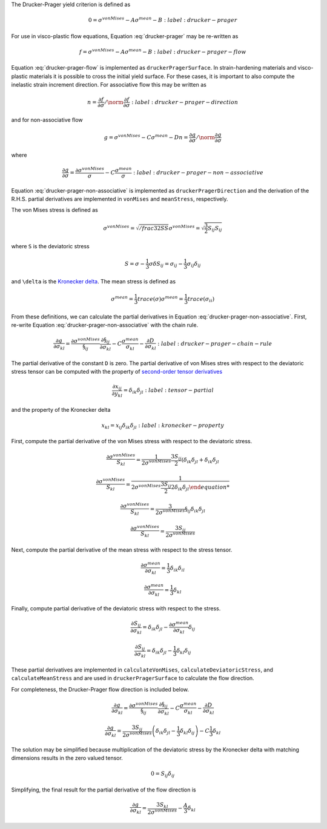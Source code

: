 The Drucker-Prager yield criterion is defined as 

.. math::

    0 = \sigma^{vonMises} - A \sigma^{mean} - B
    :label: drucker-prager

For use in visco-plastic flow equations, Equation :eq:`drucker-prager` may be
re-written as

.. math::

    f = \sigma^{vonMises} - A \sigma^{mean} - B
    :label: drucker-prager-flow

Equation :eq:`drucker-prager-flow` is implemented as ``druckerPragerSurface``.
In strain-hardening materials and visco-plastic materials it is possible to
cross the initial yield surface. For these cases, it is important to also
compute the inelastic strain increment direction. For associative flow this may
be written as

.. math::

    n = \frac{\partial f}{\partial \sigma}  / \norm{\frac{\partial f}{\partial
        \sigma}}
    :label: drucker-prager-direction

and for non-associative flow

.. math::

    g = \sigma^{vonMises} - C \sigma^{mean} - D
    n = \frac{\partial g}{\partial \sigma}  / \norm{\frac{\partial g}{\partial
        \sigma}}

where

.. math::

    \frac{\partial g}{\partial \sigma} = \frac{\partial
        \sigma^{vonMises}}{\sigma} - C \frac{\sigma^{mean}}{\sigma}
    :label: drucker-prager-non-associative

Equation :eq:`drucker-prager-non-associative` is implemented as
``druckerPragerDirection`` and the derivation of the R.H.S. partial derivatives
are implemented in ``vonMises`` and ``meanStress``, respectively. 

The von Mises stress is defined as

.. math::

    \sigma^{vonMises} = \sqrt{/frac{3}{2} S S}
    \sigma^{vonMises} = \sqrt{\frac{3}{2} S_{ij} S_{ij}}

where ``S`` is the deviatoric stress

.. math::

    S = \sigma - \frac{1}{3} \sigma \delta
    S_{ij} = \sigma_{ij} - \frac{1}{3} \sigma_{ij} \delta_{ij}

and ``\delta`` is the `Kronecker delta
<https://en.wikipedia.org/wiki/Kronecker_delta>`_. The mean stress is defined as

.. math::

    \sigma^{mean} = \frac{1}{3} trace \left ( \sigma \right )
    \sigma^{mean} = \frac{1}{3} trace \left ( \sigma_{ii} \right )
 
From these definitions, we can calculate the partial derivatives in Equation
:eq:`drucker-prager-non-associative`. First, re-write Equation
:eq:`drucker-prager-non-associative` with the chain rule.

.. math::

    \frac{\partial g}{\partial \sigma_{kl}} = \frac{\partial
        \sigma^{vonMises}}{\S_{ij}}\frac{\partial \S_{ij}}{\partial \sigma_{kl}}
        - C \frac{\sigma^{mean}}{\sigma_{kl}} 
        - \frac{\partial D}{\partial \sigma_{kl}}
    :label: drucker-prager-chain-rule
    
The partial derivative of the constant ``D`` is zero. The partial derivative of
von Mises stres with respect to the deviatoric stress tensor can be computed
with the property of `second-order tensor derivatives
<https://en.wikipedia.org/wiki/Tensor_derivative_(continuum_mechanics)>`_

.. math::

    \frac{\partial x_{ij}}{\partial y_{kl}} = \delta_{ik} \delta_{jl}
    :label: tensor-partial

and the property of the Kronecker delta

.. math::

    x_{kl} = x_{ij} \delta_{ik} \delta_{jl}
    :label: kronecker-property

First, compute the partial derivative of the von Mises stress with respect to
the deviatoric stress.

.. math::

    \frac{\partial \sigma^{vonMises}}{S_{kl}} = \frac{1}{2 \sigma^{vonMises}}
        \frac{3 S_{ij}}{2} \left ( \delta_{ik} \delta_{jl} + \delta_{ik}
        \delta_{jl}

    \frac{\partial \sigma^{vonMises}}{S_{kl}} = \frac{1}{2 \sigma^{vonMises}
        \frac{3 S_{ij}}{2} 2 \delta_{ik} \delta_{jl}

    \frac{\partial \sigma^{vonMises}}{S_{kl}} = \frac{3}{2 \sigma^{vonMises}}
        \S_{ij} \delta_{ik} \delta_{jl}

    \frac{\partial \sigma^{vonMises}}{S_{kl}} = \frac{3 S_{ij}}{2
        \sigma^{vonMises}}
    
Next, compute the partial derivative of the mean stress with respect to the
stress tensor. 

.. math::

    \frac{\partial \sigma^{mean}}{\partial \sigma_{kl}} = \frac{1}{3}
        \delta_{ik} \delta_{il}

    \frac{\partial \sigma^{mean}}{\partial \sigma_{kl}} = \frac{1}{3} \delta_{kl}

Finally, compute partial derivative of the deviatoric stress with respect to the
stress. 

.. math::

    \frac{\partial S_{ij}}{\partial \sigma_{kl}} = \delta_{ik} \delta_{jl} -
        \frac{\partial \sigma^{mean}}{\partial \sigma_{kl}} \delta_{ij}

    \frac{\partial S_{ij}}{\partial \sigma_{kl}} = \delta_{ik} \delta_{jl} -
        \frac{1}{3} \delta_{kl} \delta_{ij}

These partial derivatives are implemented in ``calculateVonMises``,
``calculateDeviatoricStress``, and ``calculateMeanStress`` and are used in
``druckerPragerSurface`` to calculate the flow direction.

For completeness, the Drucker-Prager flow direction is included below.

.. math::

    
    \frac{\partial g}{\partial \sigma_{kl}} = \frac{\partial
        \sigma^{vonMises}}{\S_{ij}}\frac{\partial \S_{ij}}{\partial \sigma_{kl}}
        - C \frac{\sigma^{mean}}{\sigma_{kl}} 
        - \frac{\partial D}{\partial \sigma_{kl}}

    \frac{\partial g}{\partial \sigma_{kl}} = \frac{3 S_{ij}}{2
        \sigma^{vonMises}} \left ( \delta_{ik} \delta_{jl} -
        \frac{1}{3} \delta_{kl} \delta_{ij} \right ) - C \frac{1}{3} \delta_{kl}

The solution may be simplified because multiplication of the deviatoric stress
by the Kronecker delta with matching dimensions results in the zero valued
tensor. 

.. math::

    0 = S_{ij} \delta_{ij}

Simplifying, the final result for the partial derivative of the flow direction
is

.. math::
 
    \frac{\partial g}{\partial \sigma_{kl}} = \frac{3 S_{kl}}{2
        \sigma^{vonMises}} - \frac{A}{3} \delta_{kl}
